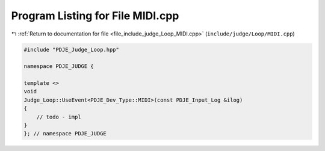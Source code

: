 
.. _program_listing_file_include_judge_Loop_MIDI.cpp:

Program Listing for File MIDI.cpp
=================================

|exhale_lsh| :ref:`Return to documentation for file <file_include_judge_Loop_MIDI.cpp>` (``include/judge/Loop/MIDI.cpp``)

.. |exhale_lsh| unicode:: U+021B0 .. UPWARDS ARROW WITH TIP LEFTWARDS

.. code-block:: cpp

   #include "PDJE_Judge_Loop.hpp"
   
   namespace PDJE_JUDGE {
   
   template <>
   void
   Judge_Loop::UseEvent<PDJE_Dev_Type::MIDI>(const PDJE_Input_Log &ilog)
   {
       // todo - impl
   }
   }; // namespace PDJE_JUDGE
